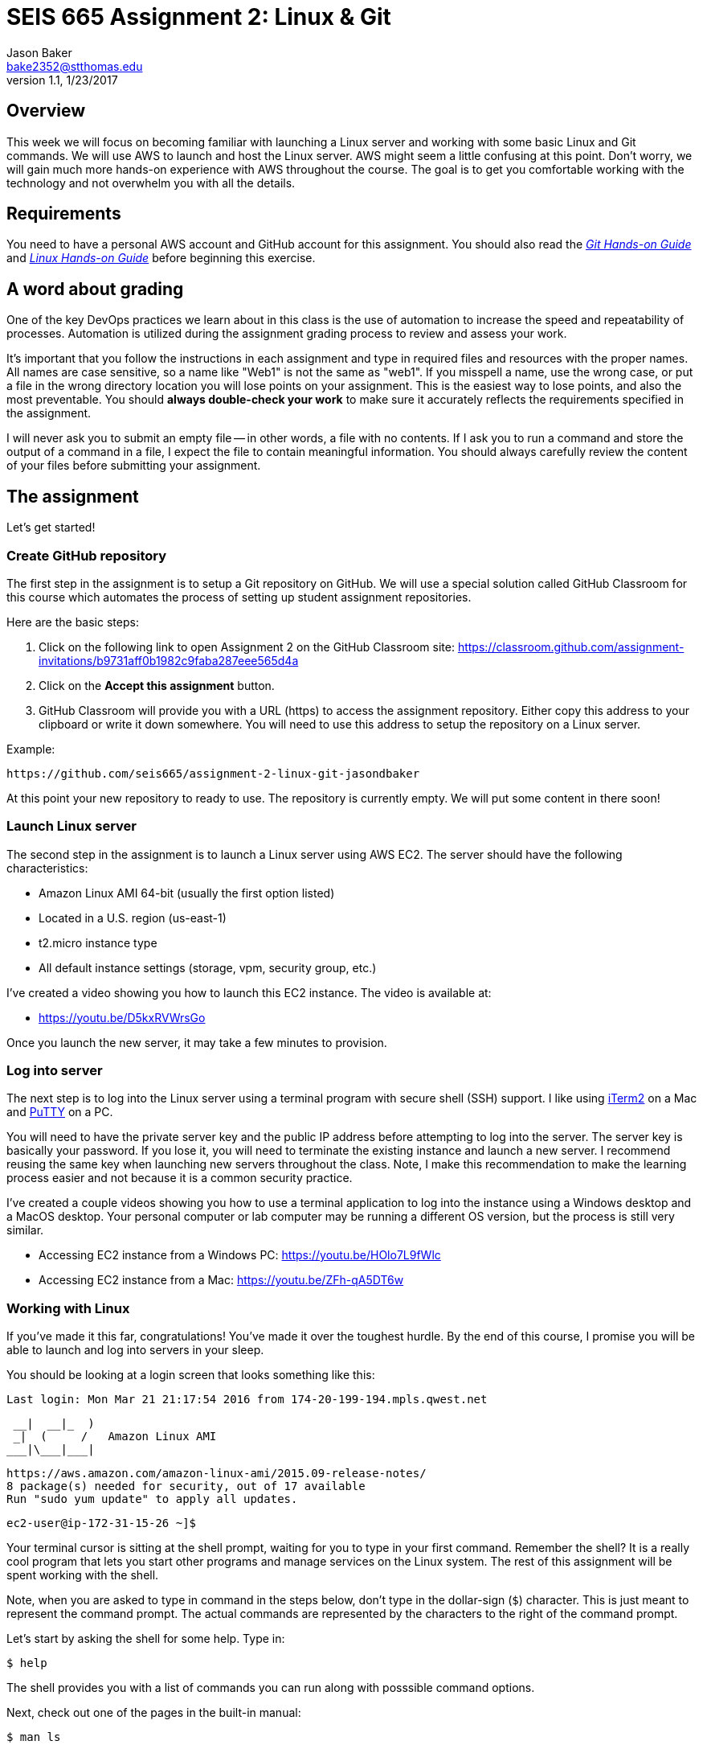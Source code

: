 :doctype: article
:blank: pass:[ +]

:sectnums!:

= SEIS 665 Assignment 2: Linux & Git
Jason Baker <bake2352@stthomas.edu>
1.1, 1/23/2017

== Overview
This week we will focus on becoming familiar with launching a Linux server and
working with some basic Linux and Git commands. We will use AWS to launch and host
the Linux server. AWS might seem a little confusing at this point. Don't worry, we
will gain much more hands-on experience with AWS throughout the course. The goal
is to get you comfortable working with the technology and not overwhelm you with
all the details.

== Requirements

You need to have a personal AWS account and GitHub account for this assignment. You should also
read the https://github.com/jasondbaker/infrastructure-class/blob/master/hands-on/git-hands-on.adoc[_Git Hands-on Guide_] and https://github.com/jasondbaker/infrastructure-class/blob/master/hands-on/linux-hands-on.adoc[_Linux Hands-on Guide_] before beginning this
exercise.

== A word about grading

One of the key DevOps practices we learn about in this class is the use of automation to increase the speed and repeatability of processes. Automation is utilized during the assignment grading process to review and assess your work.

It's important that you follow the instructions in each assignment and type in required files and resources with the proper names. All names are case sensitive, so a name like "Web1" is not the same as "web1". If you misspell a name, use the wrong case, or put a file in the wrong directory location you will lose points on your assignment. This is the easiest way to lose points, and also the most preventable. You should *always double-check your work* to make sure it accurately reflects the requirements specified in the assignment.

I will never ask you to submit an empty file -- in other words, a file with no contents. If I ask you to run a command and store the output of a command in a file, I expect the file to contain meaningful information. You should always carefully review the content of your files before submitting your assignment. 

== The assignment

Let's get started!

=== Create GitHub repository
The first step in the assignment is to setup a Git repository on GitHub. We will use a special solution called GitHub Classroom for this course which automates the process of setting up student assignment repositories.

Here are the basic steps:

[start = 1]
  . Click on the following link to open Assignment 2 on the GitHub Classroom site: https://classroom.github.com/assignment-invitations/b9731aff0b1982c9faba287eee565d4a

[start = 2]
  . Click on the *Accept this assignment* button.

[start = 3]
  . GitHub Classroom will provide you with a URL (https) to access
  the assignment repository. Either copy this address to your clipboard or write it down
  somewhere. You will need to use this address to setup the repository on a
  Linux server.

.Example:
----
https://github.com/seis665/assignment-2-linux-git-jasondbaker
----

At this point your new repository to ready to use. The repository is currently
empty. We will put some content in there soon!

=== Launch Linux server

The second step in the assignment is to launch a Linux server using AWS EC2. The
server should have the following characteristics:

  * Amazon Linux AMI 64-bit (usually the first option listed)
  * Located in a U.S. region (us-east-1)
  * t2.micro instance type
  * All default instance settings (storage, vpm, security group, etc.)

I've created a video showing you how to launch this EC2 instance. The video is
available at:

* https://youtu.be/D5kxRVWrsGo

Once you launch the new server, it may take a few minutes to provision.

=== Log into server
The next step is to log into the Linux server using a terminal program with secure shell (SSH) support. I like using http://www.iterm2.com[iTerm2] on a Mac and http://www.chiark.greenend.org.uk/~sgtatham/putty/download.html[PuTTY] on a PC.

You will need to have the private server key and the
public IP address before attempting to log into the server. The server key
is basically your password. If you lose it, you will need to terminate the existing
instance and launch a new server. I recommend reusing the same key when launching new servers throughout the class. Note, I make this recommendation to make the learning process easier and not because it is a common security practice.

I've created a couple videos showing you how to use a terminal application to log into the instance using a Windows desktop and a MacOS desktop. Your personal computer or lab computer may be running a different OS version, but the process is still very similar.

* Accessing EC2 instance from a Windows PC: https://youtu.be/HOlo7L9fWlc
* Accessing EC2 instance from a Mac: https://youtu.be/ZFh-qA5DT6w

=== Working with Linux

If you've made it this far, congratulations! You've made it over the toughest
hurdle. By the end of this course, I promise you will be able to launch and
log into servers in your sleep.

You should be looking at a login screen that looks something like this:

  Last login: Mon Mar 21 21:17:54 2016 from 174-20-199-194.mpls.qwest.net

       __|  __|_  )
       _|  (     /   Amazon Linux AMI
      ___|\___|___|

  https://aws.amazon.com/amazon-linux-ami/2015.09-release-notes/
  8 package(s) needed for security, out of 17 available
  Run "sudo yum update" to apply all updates.

  ec2-user@ip-172-31-15-26 ~]$


Your terminal cursor is sitting at the shell prompt, waiting for you to type in
your first command. Remember the shell? It is a really cool program that lets you
start other programs and manage services on the Linux system. The rest of this
assignment will be spent working with the shell.

Note, when you are asked to type in command in the steps below, don't type in
the dollar-sign (`$`) character. This is just meant to represent the command
prompt. The actual commands are represented by the characters to the right of
the command prompt.

Let's start by asking the shell for some help. Type in:

  $ help

The shell provides you with a list of commands you can run along with posssible
command options.

Next, check out one of the pages in the built-in manual:

  $ man ls

A _man page_ will appear with information on how to use the `ls` command. This
command is used to list the contents of file directories. Either `space` through
the contents of the man page or hit `q` to exit.

Most of the core Linux commands have man pages available. But honestly, some of
these man pages are a bit hard to understand. Sometimes your best bet is to
search on Google if you are trying to figure out how to use a specific command.

When you initially log into Linux, the system places you in your home directory.
Each user on the system has a separate home directory. Let's see where your
home directory is located:

  $ pwd

The response should be `/home/ec2-user`. The `pwd` command is handy to remember
if you ever forget what file directory you are currently located in. If you recall
from the _Linux Hands-on Guide_, this directory is also your current working
directory.

Type in:

  $ cd /

The `cd` command let's you change to a new working directory on the server. In
this case, we changed to the _root_ (`/`) directory. This is the parent of all
the other directories on the file system.

Type in:

  $ ls

The `ls` command lists the contents of the current directory. As you can see,
root directory contains many other directories. You will become familiar
with these directories over time.

The `ls` command provides a very basic directory listing. You need to supply
the command with some options if you want to see more detailed information.

Type in:

  $ ls -la

See how this command provides you much more detailed information about the
files and directories? You can use this detailed listing to see the owner, group,
and access control list settings for each file or directory. Do you see any
files listed? Remember, the first character in the access control list column
denotes whether a listed item is a file or a directory.

You probably see a couple files with names like `.autofsck`. How come you didn't
see this file when you typed in the `ls` command without any options? (Try to run
this command again to convince yourself.) Files names that start with a period
are called hidden files. These files won't appear on normal directory listings.

Type in:

  $ cd /var

Then, type in:

  $ ls

You will see a directory listing for the `/var` directory. Next, type in:

  $ ls ..

Huh. This directory listing looks the same as the earlier root directory listing.
When you use two periods (`..`) in a directory path that means you are referring
to the parent directory of the current directory. Just think of the two dots as
meaning the directory _above_ the current directory.

Now, type in:

  $ cd ~
  $ pwd

Whoa. We're back at our home directory again. The tilda character (`~`) is another
one of those handy little directory path shortcuts. It always refers to our
personal home directory. Keep in mind that since every user has their own home
directory, the tilda shortcut will refer to a unique directory for each logged-in
user.

Most students are used to navigating a file system by clicking a mouse in nested graphical folders. When they start using a command-line to navigate a file system, they sometimes get confused and lose track of their current position in the file system. Remember, you can always use the `pwd` command to quickly figure out what directory you are currently working in.

Let's make some changes to the file system. We can easily
make our own directories on the file system. Type:

  mkdir test

Now type:

  ls

Cool, there's our new `test` directory. Let's pretend we don't like that directory
name and delete it. Type:

  rmdir test

Now it's gone. How can you be sure? You should know how to check to see if the
directory still exists at this point. Go ahead and check.

Let's create another directory. Type in:

  $ mkdir documents

Next, change to the new directory:

  $ cd documents

Did you notice that your command prompt displays the name of the current directory?
Something like: `[ec2-user@ip-172-31-15-26 documents]$`. Pretty handy, huh?

Okay, let's create our first file in the `documents` directory. This is just an
empty file for training purposes. Type in:

  $ touch paper.txt

Check to see that the new file is in the directory. Now, go back to the previous
directory. Remember the double dot shortcut?

  $ cd ..

Okay, we don't like our `documents` directory any more. Let's blow it away.
Type in:

  $ rmdir documents

Uh oh. The shell didn't like that command because the directory isn't empty.
Let's change back into the documents directory. But this time don't type in
the full name of the directory. You can let shell auto-completion do the typing
for you. Type in the first couple characters of the directory name and then
hit the tab key:

  $ cd doc<tab>

You should use the `tab` auto-completion feature often. It saves typing and
makes working with the Linux file system much much easier. Tab is your friend.

Now, remove the file by typing:

  $ rm paper.txt

Did you try to use the `tab` key instead of typing in the whole file name?
Check to make sure the file was deleted from the directory.

Next, create a new file:

  $ touch file1

We like `file1` so much that we want to make a backup copy. Type:

  $ cp file1 file1-backup

Check to make sure the new backup copy was created. We don't really like the
name of that new file, so let's rename it. Type:

  $ mv file1-backup backup

Moving a file to the same directory and giving it a new name is basically the
same thing as renaming it. We could have moved it to a different directory if
we wanted.

Let's list all of the files in the current directory that start with the
letter `f`:

  $ ls f*

Using wildcard pattern matching in file commands is really useful if you want
the command to impact or filter a group of files. Now, go up one directory to
the parent directory (remember the double dot shortcut?)

We tried to remove the documents directory earlier when it had files in it.
Obviously that won't work again. However, we can use a more powerful command
to destroy the directory and vanquish its contents. Behold, the all powerful
remove command:

  $ rm -fr documents

Did you remember to use auto-completion when typing in `documents`? This command
and set of options forcibly removes the directory and its contents. It's a
dangerous command wielded by the mightiest Linux wizards. Okay, maybe that's a
bit of an exaggeration. Just be careful with it.

Check to make sure the `documents` directory is gone before proceeding.

Let's continue. Change to the directory `/var` and make a directory called
`test`.

Ugh. Permission denied. We created this darn Linux server and we paid for it. Shouldn't
we be able to do anything we want on it? You logged into the system as a user
called `ec2-user`. While this user can create and manage files in its home
directory, it cannot change files all across the system. At least it can't
as a normal user. The `ec2-user` is a member of the _root_ group, so it can
escalate its privileges to _super-user_ status when necessary. Let's try it:

  $ sudo mkdir test

Check to make sure the directory exists now. Using `sudo` we can execute commands
as a super-user. We can do anything we want now that we know this powerful new
command.

Go ahead and delete the `test` directory. Did you remember to use `sudo` before
the `rmdir` command? Check to make sure the directory is gone.

You might be asking yourself the question: why can we list the contents of the
`/var` directory but not make changes? That's because all users have read access
to the `/var` directory and the `ls` command is a read function. Only the _root_
users or those acting as a super-user can write changes to the directory.

Let's go back to our home directory:

  $ cd ~

Editing text files is a really common task on Linux systems because many of
the application configuration files are text files. We can create a text file
by using a text editor. Type in:

  $ nano myfile.conf

The shell starts up the `nano` text editor and places your terminal cursor
in the editing screen. Nano is a simple text-based word processor. Type in
a few lines of text. When you're done writing your novel, hit `ctrl-x` and
answer `y` to the prompt to save your work. Finally, hit `enter` to save the
text to the filename you specified.

Check to see that your file was saved in the directory. You can take a look
at the contents of your file by typing:

  $ cat myfile.conf

The `cat` command displays your text file content on the terminal screen. This
command works fine for displaying small text files. But if your file is hundreds
of lines long, the content will scroll down your terminal screen so fast that
you won't be able to easily read it. There's a better way to view larger text
files. Type in:

  $ less myfile.conf

The `less` command will page the display of a text file, allowing you to page
through the contents of the file using the space bar. Your text file is probably
too short to see the paging in action though. Hit `q` to quit out of the `less`
text viewer.

Hit the up-arrow key on your keyboard a few times until the commmand `nano myfile.conf`
appears next to your command prompt. Cool, huh? The up-arrow key allows you to
replay a previously run command. Linux maintains a list of all the commands you
have run since you logged into the server. This is called the command history.
It's a really useful feature if you have to re-run a complex command again.

Now, hit `ctrl-c`. This cancels whatever command is displayed on the command line.

Type in the following command to create a couple empty files in the directory:

  $ touch file1 file2 file3

Confirm that the files were created. Some commands, like `touch`. allow you to
specify multiple files as arguments. You will find that Linux commands have all
kinds of ways to make tasks more efficient like this.

Throughout this assignment we have been running commands and viewing results on
the terminal screen. The screen is the standard place for commands to output
results. It's known as the standard out (_stdout_). However, it's really useful
to output results to the file system sometimes. Type in:

  $ ls > listing.txt

Take a look at the directory listing now. You just created a new file. View
the contents of the `listing.txt` file. What do you see? Instead of sending
the output from the `ls` command to the screen we sent it to a text file.

Let's try another one. Type:

  $ cat myfile.conf > listing.txt

Take a look at the contents of the `listing.txt` file again. It looks like your
`myfile.conf` file now. It's like you made a copy of it. But what happened to
the previous content in the `listing.txt` file? When you redirect the output of
a command using the right angle-bracket character (`>`), the output overwrites
the existing file. Type this command in:

  $ cat myfile.conf >> listing.txt

Now look at the contents of the `listing.txt` file. You should see your original
content displayed twice. When you use two angle-bracket characters in the commmand
the output appends (or adds to) the file instead of overwriting it.

We redirected the output from a command to a text file. It's also possible to
redirect the input to a command. Typically we use a keyboard to provide input,
but sometimes it makes more sense to input a file to a command. For example,
how many words are in your new `listing.txt` file? Let's find out. Type in:

  $ wc -w < listing.txt

Did you get a number? This command inputs the `listing.txt` file into a
word count program called `wc`.

Type in the command:

  $ ls /usr/bin

The terminal screen probably scrolled quickly as filenames flashed by. The
`/usr/bin` directory holds quite a few files. It would be nice if we could
page through the contents of this directory. Well, we can. We can use a
special shell feature called _pipes_. In previous steps we redirected I/O
using the file system. Pipes allow us to redirect I/O between programs. We
can redirect the output from one program into another. Type in:

  $ ls /usr/bin | less

Now the directory listing is paged. Hit the `spacebar` to page through the
listing. The pipe, represented by a vertical bar character (`|`), takes the
output from the `ls` command and redirects it to the `less` command where
the resulting output is paged. Pipes are super powerful and used all the
time by savvy Linux operators.

Hit the `q` key to quit the paginated directory listing command.

=== Working with shell scripts
Now things are going to get interesting.

We've been manually typing in commands throughout this exercise. If we were
running a set of repetitive tasks, we would want to automate the process as
much as possible. The shell makes it really easy to automate tasks using
shell scripts. The shell provides many of the same features as a basic
procedural programming language. Let's write some code.

Type in this command:

  $ j=123
  $ echo $j

We just created a variable named `j` referencing the string `123`. The
`echo` command printed out the value of the variable. We had to use a
dollar sign (`$`) when referencing the variable in another command.

Next, type in:

  $ j=1+1
  $ echo $j

Is that what you expected? The shell just interprets the variable value
as a string. It's not going to do any sort of computation.

Typing in shell script commands on the command line is sort of pointless. We
want to be able to create scripts that we can run over-and-over. Let's create
our first shell script.

Use the `nano` editor to create a file named `myscript`. When the file is open
in the editor, type in the following lines of code:

  ----
  #!/bin/bash
  echo Hello $1
  ----

Now quit the editor and save your file. We can run our script by typing:

  $ ./myscript World

Er, what happened? Permission denied. Didn't we create this file? Why can't
we run it? We can't run the script file because we haven't set the execute
permission on the file. Type in:

  $ chmod u+x myscript

This modifies the file access control list to allow the owner of the file to
execute it. Let's try to run the command again. Hit the up-arrow key a couple
times until the `./myscript World` command is displayed and hit `enter`.

Hooray! Our first shell script. It's probably a bit underwhelming. No problem,
we'll make it a little more complex. The script took a single argument called
`World`. Any arguments provided to a shell script are represented as consecutively
numbered variables inside the script (`$1`, `$2`, etc). Pretty simple.

You might be wondering why we had to type the `./` characters before the name
of our script file. Try to type in the command without them:

  $ myscript World

Command not found. That seems a little weird. Aren't we currently in the directory where
the shell script is located? Well, that's just not how the shell works. When you
enter a command into the shell, it looks for the command in a predefined set of
directories on the server called your _PATH_. Since your script file isn't in your
special path, the shell reports it as not found. By typing in the `./` characters
before the command name you are basically forcing the shell to look for your
script in the current directory instead of the default path.

Create another file called `cleanup` using `nano`. In the file editor window
type:

  #!/bin/bash
  # My cleanup script
  mkdir archive
  mv file* archive

Exit the editor window and save the file. Change the permissions on the script
file so that you can execute it. Now run the command:

  $ ./cleanup

Take a look at the file directory listing. Notice the `archive` directory? List
the contents of that directory. The script automatically created a new directory
and moved three files into it. Anything you can do manually at a command prompt
can be automated using a shell script.

Let's create one more shell script. Use `nano` to create a script called `namelist`.
Here is content of the script:

  #!/bin/bash
  # for-loop test script
  names='Jason John Jane'
  for i in $names
  do
    echo Hello $i
  done

Change the permissions on the script file so that you can execute it. Run the command:

  $ ./namelist

The script will loop through a set of names stored in a variable displaying each one.
Scripts support several programming constructs like for-loops, do-while loops, and
if-then-else. These building blocks allow you to create fairly complex scripts for
automating tasks.

=== Installing packages and services
We're nearing the end of this assignment. But before we finish, let's install some
new software packages on our server. The first thing we should do is make sure
all the current packages installed on our Linux server are up-to-date. Type in:

  $ sudo yum update -y

This is one of those really powerful commands that requires `sudo` access. The
system will review the currently installed packages and go out to the Internet
and download appropriate updates.

Next, let's install an Apache webserver on our system. Type in:

  $ sudo yum install httpd -y

Bam! You probably never knew that installing a webserver was so easy. We're not
going to actually use the webserver in this exercise, but we will in future assignments.

We installed the webserver, but is it actually running? Let's check. Type in:

  $ sudo service httpd status

Nope. Let's start it. Type:

  $ sudo service httpd start

We can use the `service` command to control the services running on the system.
Let's setup the service so that it automatically starts when the system boots up.
Type in:

  $ sudo chkconfig httpd on

Cool. We installed the Apache webserver on our system, but what other programs
are currently running? We can use the `ps` command to find out. Type in:

  $ ps -ax

Lots of processes are running on our system. We can even look at the overall
performance of our system using the `top` command. Let's try that now. Type in:

  $ top

The display might seem a little overwhelming at first. You should see lots of
performance information displayed including the cpu usage, free memory, and a
list of running tasks.

We're almost across the finish line. Let's make sure all of our valuable work
is stored in a git repository. First we need to install git. Type in the command:

  $ sudo yum install git -y

=== Check your work
It's very important to check your work before submitting it for grading. A misspelled, misplaced or missing file will cost you points. This may seem harsh, but the reality is that these sorts of mistakes have consequences in the real world. For example, a server instance could fail to launch properly and impact customers because a single required file is missing.

Here is what the contents of your git repository should look like before final submission:

====
&#x2523;archive +
&#x2503;&#160;&#160;&#x2523; file1 +
&#x2503;&#160;&#160;&#x2523; file2 +
&#x2503;&#160;&#160;&#x2517; file3 +
&#x2523; namelist +
&#x2517; myfile.conf +
====

=== Saving our work in the git repository
Next, make sure you are still in your home directory (`/home/ec2-user`). We will
install the git repository you created at the beginning of this exercise. You
will need to modify this command by typing in the GitHub repository URL you
copied earlier.

  $ git clone <your GitHub URL here>.git

.Example:
----
git clone https://github.com/seis665/assignment-2-linux-git-jasondbaker.git
----

The git application will ask you for your GitHub username and password. Note, if you have multi-factor authentication enabled on your GitHub account you will need to provide a personal token instead of your password.

Git will clone (copy) the repository from GitHub to your Linux server. Since
the repository is empty the clone happens almost instantly. Check to make
sure that a sub-directory called `assignment-2-linux-git-<username>` exists in the
current directory (where <username> is your GitHub account name). Git automatically created this directory as part of the
cloning process.

Change to the `assignment-2-linux-git-<username>` directory and type:

  $ ls -la

Notice the `.git` hidden directory? This is where git actually stores all of
the file changes in your repository. Nothing is actually in your repository yet.

Change back to the parent directory (`cd ..`). Next, let's move some of our
files into the repository. Type:

  $ mv archive assignment-2-linux-git-<username>
  $ mv namelist assignment-2-linux-git-<username>
  $ mv myfile.conf assignment-2-linux-git-<username>

Hopefully you remembered to use the auto-complete function to reduce some of that
typing. Change to the `assignment-2-linux-git-<username>` directory and list the directory
contents. Your files are in the repository working directory, but are not actually
stored in the repository because they haven't been committed yet.

Type in:

  $ git status

You should see a list of untracked files. Let's tell git that we want these files
tracked. Type in:

  $ git add *

Now type in the `git status` command again. Notice how all the files
are now being tracked and are ready to be committed. These files are in the
git staging area. We'll commit them to the repository next. Type:

  $ git commit -m 'assignment1 files'

Next, take a look at the commit log. Type:

  $ git log

You should see your commit listed along with an assigned hash (long string of
  random-looking characters).

Finally, let's save the repository to our GitHub account. Type in:

  $ git push origin master

The git client will ask you for your GitHub username and password before pushing
the repository.

Go back to the GitHub.com website and login if you have been logged out. Click
on the repository link for the assignment. Do you see your files listed
there? Congratulations, you completed the exercise!

.Example:
----
Your repository link should be something like https://github.com/seis665/assignment-2-linux-git-jasondbaker
----

=== Terminate server

The last step is to terminate your Linux instance. AWS will bill you for every
hour the instance is running. The cost is nominal, but there's no need to rack
up unnecessary charges.

Here are the steps to terminate your instance:

  1. Log into your AWS account and click on the EC2 dashboard.
  2. Click the `Instances` menu item.
  3. Select your server in the instances table.
  4. Click on the `Actions` drop down menu above the instances table.
  5. Select the `Instance State` menu option
  6. Click on the `Terminate` action.

Your Linux instance will shutdown and disappear in a few minutes. The EC2 dashboard
will continue to display the instance on your instance listing for another day or so. However, the state
of the instance will be `terminated`.

=== Submitting your assignment -- IMPORTANT!
If you haven't already, please e-mail me your GitHub username in order to receive credit for this assignment.
